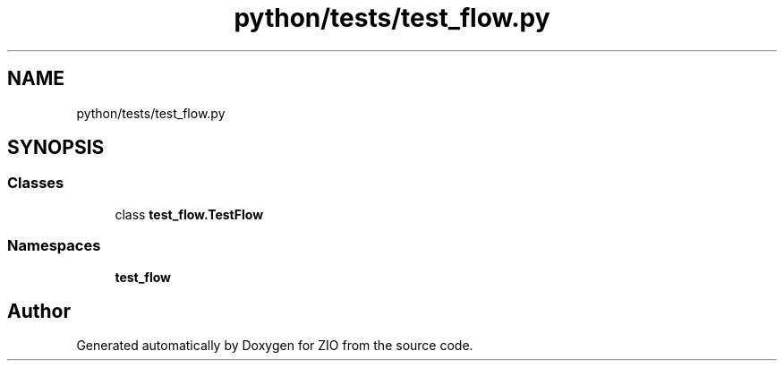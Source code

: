.TH "python/tests/test_flow.py" 3 "Tue Feb 4 2020" "ZIO" \" -*- nroff -*-
.ad l
.nh
.SH NAME
python/tests/test_flow.py
.SH SYNOPSIS
.br
.PP
.SS "Classes"

.in +1c
.ti -1c
.RI "class \fBtest_flow\&.TestFlow\fP"
.br
.in -1c
.SS "Namespaces"

.in +1c
.ti -1c
.RI " \fBtest_flow\fP"
.br
.in -1c
.SH "Author"
.PP 
Generated automatically by Doxygen for ZIO from the source code\&.
